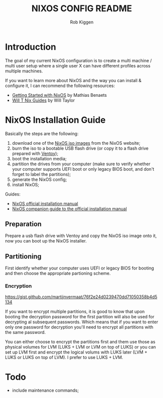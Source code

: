 #+title: NIXOS CONFIG README
#+author: Rob Kiggen

* Introduction
:properties:
:link: https://github.com/MatthiasBenaets/nixos-config
:link: https://github.com/chris-martin/home
:link: https://www.foodogsquared.one/posts/2023-03-05-combining-traditional-dotfiles-and-nixos-configurations-with-nix-flakes/
:link: https://nixos-and-flakes.thiscute.world/
:link: https://typeclasses.substack.com/p/flakes-nixos-desktop  
:end:

The goal of my current NixOS configuration is to create a multi machine / multi user setup where a single user X can
have different profiles across multiple machines.

If you want to learn more about NixOS and the way you can install & configure it, I can recommend the following resources:
- [[https://benaets.com/posts/nixos/][Getting Started with NixOS]] by Mathias Benaets
- [[https://nixos.wiki/wiki/Wil_T_Nix_Guides][Will T Nix Guides]] by Will Taylor

  
* NixOS Installation Guide

Basically the steps are the following:
1. download one of the [[https://nixos.org/download.html][NixOS iso images]] from the NixOS website;
2. burn the iso to a bootable USB flash drive (or copy it to a flash drive prepared with [[https://www.ventoy.net/en/index.html][Ventoy]]);
3. boot the installation media;
4. partition the drives from your computer (make sure to verify whether your computer supports UEFI boot or only legacy BIOS boot, and don't forget to label the partitions);
5. generate the NixOS config;
6. install NixOS;

Guides:
- [[https://nixos.org/manual/nixos/stable/#ch-installation][NixOS official installation manual]]
- [[https://nixos.wiki/wiki/NixOS_Installation_Guide][NixOS companion guide to the official installation manual]]
  
** Preparation

Prepare a usb flash drive with Ventoy and copy the NixOS iso image onto it, now you can boot up the NixOS installer.

** Partitioning

First identify whether your computer uses UEFI or legacy BIOS for booting and then choose the appropriate partioning scheme.

*** Encryption

https://gist.github.com/martijnvermaat/76f2e24d0239470dd71050358b4d5134

If you want to encrypt multiple partitions, it is good to know that upon booting the decryption password for the first partition will also be used for decrypting al subsequent passwords.
Which means that if you want to enter only one password for decryption you'll need to encrypt all partitions with the same password.

You can either choose to encrypt the partitions first and them use those as physical volumes for LVM (LUKS + LVM or LVM on top of LUKS) or you can set up LVM first and encrypt the logical volums with LUKS later (LVM + LUKS or LUKS on top of LVM). I prefer to use LUKS + LVM.


* Todo

- include maintenance commands;
